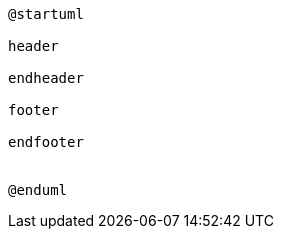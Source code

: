 :sectlinks:
:sectanchors:
[plantuml, diagram, format=png, opts=interactive]
----
@startuml

header

endheader

footer

endfooter


@enduml
----

